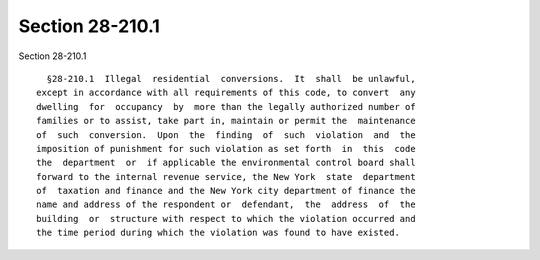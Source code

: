 Section 28-210.1
================

Section 28-210.1 ::    
        
     
        §28-210.1  Illegal  residential  conversions.  It  shall  be unlawful,
      except in accordance with all requirements of this code, to convert  any
      dwelling  for  occupancy  by  more than the legally authorized number of
      families or to assist, take part in, maintain or permit the  maintenance
      of  such  conversion.  Upon  the  finding  of  such  violation  and  the
      imposition of punishment for such violation as set forth  in  this  code
      the  department  or  if applicable the environmental control board shall
      forward to the internal revenue service, the New York  state  department
      of  taxation and finance and the New York city department of finance the
      name and address of the respondent or  defendant,  the  address  of  the
      building  or  structure with respect to which the violation occurred and
      the time period during which the violation was found to have existed.
    
    
    
    
    
    
    